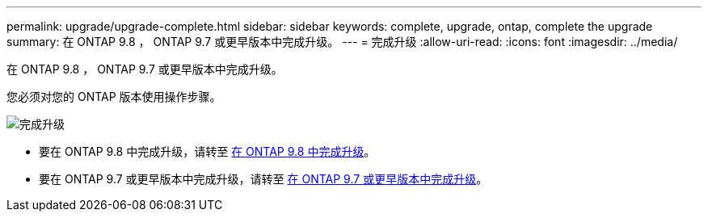 ---
permalink: upgrade/upgrade-complete.html 
sidebar: sidebar 
keywords: complete, upgrade, ontap, complete the upgrade 
summary: 在 ONTAP 9.8 ， ONTAP 9.7 或更早版本中完成升级。 
---
= 完成升级
:allow-uri-read: 
:icons: font
:imagesdir: ../media/


[role="lead"]
在 ONTAP 9.8 ， ONTAP 9.7 或更早版本中完成升级。

您必须对您的 ONTAP 版本使用操作步骤。

image::../upgrade/media/workflow_completing_upgrade_98_or_97x.png[完成升级]

* 要在 ONTAP 9.8 中完成升级，请转至 xref:upgrade-complete-ontap-9-8.adoc[在 ONTAP 9.8 中完成升级]。
* 要在 ONTAP 9.7 或更早版本中完成升级，请转至 xref:upgrade-complete-ontap-9-7-or-earlier.adoc[在 ONTAP 9.7 或更早版本中完成升级]。

